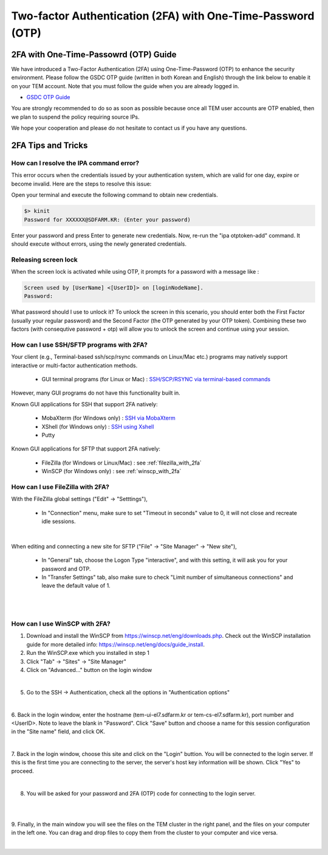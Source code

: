 .. |newi| image:: images/new-24.png

********************************************************************
Two-factor Authentication (2FA) with One-Time-Password (OTP) |newi|
********************************************************************

2FA with One-Time-Passowrd (OTP) Guide
======================================

We have introduced a Two-Factor Authentication (2FA) using One-Time-Password (OTP) to enhance the security environment. Please follow the GSDC OTP guide (written in both Korean and English) through the link below 
to enable it on your TEM account. Note that you must follow the guide when you are already logged in. 

* `GSDC OTP Guide <https://gsdc-farm.gitbook.io/gsdc-otp/>`_

You are strongly recommended to do so as soon as possible because once all TEM user accounts are OTP enabled, then we plan to suspend the policy requiring source IPs. 

We hope your cooperation and please do not hesitate to contact us if you have any questions.


2FA Tips and Tricks
===================

How can I resolve the IPA command error?
----------------------------------------

This error occurs when the credentials issued by your authentication system, which are valid for one day, expire or become invalid. Here are the steps to resolve this issue:

Open your terminal and execute the following command to obtain new credentials.

.. code-block:: bash

    $> kinit
    Password for XXXXXX@SDFARM.KR: (Enter your password)


Enter your password and press Enter to generate new credentials. Now, re-run the "ipa otptoken-add" command. It should execute without errors, using the newly generated credentials.

Releasing screen lock
---------------------

When the screen lock is activated while using OTP, it prompts for a password with a message like :

.. code-block:: bash
    
    Screen used by [UserName] <[UserID]> on [loginNodeName].
    Password:
    
What password should I use to unlock it? To unlock the screen in this scenario, you should enter both the First Factor (usually your regular password) and the Second Factor (the OTP generated by your OTP token). 
Combining these two factors (with consequtive password + otp) will allow you to unlock the screen and continue using your session.


How can I use SSH/SFTP programs with 2FA?
-----------------------------------------

Your client (e.g., Terminal-based ssh/scp/rsync commands on Linux/Mac etc.) programs may natively support interactive or multi-factor authentication methods. 

    * GUI terminal programs (for Linux or Mac) : `SSH/SCP/RSYNC via terminal-based commands <https://tem-docs.readthedocs.io/en/latest/guide.html#for-linux-mac-users>`_  

However, many GUI programs do not have this functionality built in.

Known GUI applications for SSH that support 2FA natively:

    * MobaXterm (for Windows only) : `SSH via MobaXterm <https://gsdc-farm.gitbook.io/gsdc-otp/login-with-otp#mobaxterm-connecting-via-mobaxterm-on-windows>`_
    * XShell (for Windows only) : `SSH using Xshell <https://gsdc-farm.gitbook.io/gsdc-otp/login-with-otp#xshell-connecting-using-xshell>`_
    * Putty

Known GUI applications for SFTP that support 2FA natively:

    * FileZilla (for Windows or Linux/Mac) : see :ref:`filezilla_with_2fa`
    * WinSCP (for Windows only) : see :ref:`winscp_with_2fa`


.. _filezilla_with_2fa:
How can I use FileZilla with 2FA?
---------------------------------

With the FileZilla global settings ("Edit" -> "Setttings"),  

    * In "Connection" menu, make sure to set "Timeout in seconds" value to 0, it will not close and recreate idle sessions.

.. image:: images/filezilla-0.png
    :scale: 50 %
    :align: center
    :class: with-border   
   
|

When editing and connecting a new site for SFTP ("File" -> "Site Manager" -> "New site"),
 
    * In "General" tab, choose the Logon Type "interactive", and with this setting, it will ask you for your password and OTP.
    * In "Transfer Settings" tab, also make sure to check "Limit number of simultaneous connections" and leave the default value of 1.

.. image:: images/filezilla-1.png
    :scale: 50 %
    :align: center
    :class: with-border

|

.. image:: images/filezilla-2.png
    :scale: 50 %
    :align: center
    :class: with-border

|

.. _winscp_with_2fa:
How can I use WinSCP with 2FA?
------------------------------

1. Download and install the WinSCP from https://winscp.net/eng/downloads.php. Check out the WinSCP installation guide for more detailed info: https://winscp.net/eng/docs/guide_install.

2. Run the WinSCP.exe which you installed in step 1

3. Click "Tab" -> "Sites" -> "Site Manager"

4. Click on "Advanced..." button on the login window

.. image:: images/winscp-2.png
    :scale: 50 %
    :align: center
    :class: with-border

|

5. Go to the SSH -> Authentication, check all the options in "Authentication options"

.. image:: images/winscp-1.png
    :scale: 50 %
    :align: center
    :class: with-border

|

6. Back in the login window, enter the hostname (tem-ui-el7.sdfarm.kr or tem-cs-el7.sdfarm.kr), port number and <UserID>. 
Note to leave the blank in "Password". Click "Save" button and choose a name for this session configuration in the "Site name" field, and click OK.


.. image:: images/winscp-2.png
    :scale: 50 %
    :align: center
    :class: with-border

|

7. Back in the login window, choose this site and click on the "Login" buttion. You will be connected to the login server. If this is the first time you are connecting to the server, the server's host key 
information will be shown. Click "Yes" to proceed.

.. image:: images/winscp-3.png
    :scale: 50 %
    :align: center
    :class: with-border

|

8. You will be asked for your password and 2FA (OTP) code for connecting to the login server.

.. image:: images/winscp-4.png
    :scale: 50 %
    :align: center
    :class: with-border

|

.. image:: images/winscp-5.png
    :scale: 50 %
    :align: center
    :class: with-border

|

9. Finally, in the main window you will see the files on the TEM cluster in the right panel, and the files on your computer in the left one. 
You can drag and drop files to copy them from the cluster to your computer and vice versa.

.. image:: images/winscp-6.png
    :scale: 50 %
    :align: center
    :class: with-border

|